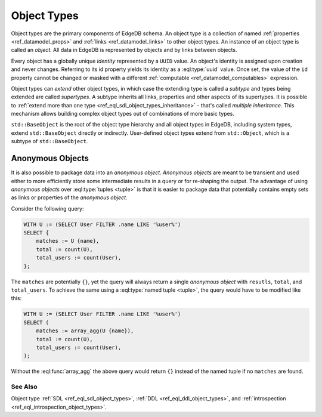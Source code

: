 .. _ref_datamodel_object_types:

============
Object Types
============

Object types are the primary components of EdgeDB schema.  An object type
is a collection of named :ref:`properties <ref_datamodel_props>` and
:ref:`links <ref_datamodel_links>` to other object types.   An instance of
an object type is called an *object*.  All data in EdgeDB is represented by
objects and by links between objects.

Every object has a globally unique *identity* represented by a ``UUID``
value. An object's identity is assigned upon creation and never changes.
Referring to its id property yields its identity as a
:eql:type:`uuid` value.  Once set, the value of the ``id`` property
cannot be changed or masked with a different :ref:`computable
<ref_datamodel_computables>` expression.

Object types can *extend* other object types, in which case the
extending type is called a *subtype* and types being extended are
called *supertypes*. A subtype inherits all links, properties and
other aspects of its supertypes. It is possible to :ref:`extend more
than one type <ref_eql_sdl_object_types_inheritance>` - that's called
*multiple inheritance*. This mechanism allows building complex object
types out of combinations of more basic types.

``std::BaseObject`` is the root of the object type hierarchy and all
object types in EdgeDB, including system types, extend ``std::BaseObject``
directly or indirectly.  User-defined object types extend from ``std::Object``,
which is a subtype of ``std::BaseObject``.

.. eql:type:: std::BaseObject

    Root object type.

    Definition:

    .. code-block:: sdl

        abstract type std::BaseObject {
            # Universally unique object identifier
            required readonly property id -> uuid;

            # Object type in the information schema.
            required readonly link __type__ -> schema::ObjectType;
        }

.. eql:type:: std::Object

    Root object type for user-defined types.

    Definition:

    .. code-block:: sdl

        abstract type std::Object extending std::BaseObject;


.. _ref_datamodel_object_types_anonymous:

Anonymous Objects
=================

It is also possible to package data into an *anonymous object*.
*Anonymous objects* are meant to be transient and used either to more
efficiently store some intermediate results in a query or for
re-shaping the output. The advantage of using *anonymous objects* over
:eql:type:`tuples <tuple>` is that it is easier to package data that
potentially contains empty sets as links or properties of the
*anonymous object*.

Consider the following query:

.. code-block:: edgeql

    WITH U := (SELECT User FILTER .name LIKE '%user%')
    SELECT {
        matches := U {name},
        total := count(U),
        total_users := count(User),
    };

The ``matches`` are potentially ``{}``, yet the query will always
return a single *anonymous object* with ``resutls``, ``total``, and
``total_users``. To achieve the same using a :eql:type:`named tuple
<tuple>`, the query would have to be modified like this:

.. code-block:: edgeql

    WITH U := (SELECT User FILTER .name LIKE '%user%')
    SELECT (
        matches := array_agg(U {name}),
        total := count(U),
        total_users := count(User),
    );

Without the :eql:func:`array_agg` the above query would return ``{}``
instead of the named tuple if no ``matches`` are found.


See Also
--------

Object type
:ref:`SDL <ref_eql_sdl_object_types>`,
:ref:`DDL <ref_eql_ddl_object_types>`,
and :ref:`introspection <ref_eql_introspection_object_types>`.
